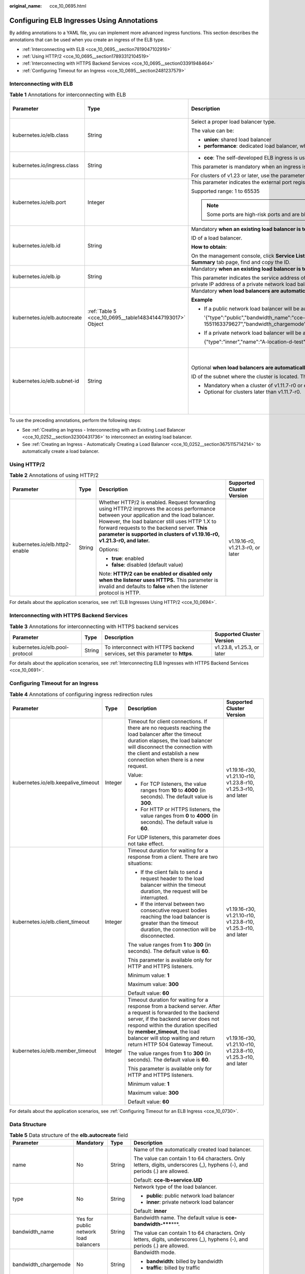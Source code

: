 :original_name: cce_10_0695.html

.. _cce_10_0695:

Configuring ELB Ingresses Using Annotations
===========================================

By adding annotations to a YAML file, you can implement more advanced ingress functions. This section describes the annotations that can be used when you create an ingress of the ELB type.

-  :ref:`Interconnecting with ELB <cce_10_0695__section7819047102916>`
-  :ref:`Using HTTP/2 <cce_10_0695__section17893312104519>`
-  :ref:`Interconnecting with HTTPS Backend Services <cce_10_0695__section03391948464>`
-  :ref:`Configuring Timeout for an Ingress <cce_10_0695__section2481237579>`

.. _cce_10_0695__section7819047102916:

Interconnecting with ELB
------------------------

.. table:: **Table 1** Annotations for interconnecting with ELB

   +------------------------------+-----------------------------------------------------------+---------------------------------------------------------------------------------------------------------------------------------------------------------------------------------------------------------+------------------------------------------------+
   | Parameter                    | Type                                                      | Description                                                                                                                                                                                             | Supported Cluster Version                      |
   +==============================+===========================================================+=========================================================================================================================================================================================================+================================================+
   | kubernetes.io/elb.class      | String                                                    | Select a proper load balancer type.                                                                                                                                                                     | v1.9 or later                                  |
   |                              |                                                           |                                                                                                                                                                                                         |                                                |
   |                              |                                                           | The value can be:                                                                                                                                                                                       |                                                |
   |                              |                                                           |                                                                                                                                                                                                         |                                                |
   |                              |                                                           | -  **union**: shared load balancer                                                                                                                                                                      |                                                |
   |                              |                                                           | -  **performance**: dedicated load balancer, which can be used only in clusters of v1.17 and later.                                                                                                     |                                                |
   +------------------------------+-----------------------------------------------------------+---------------------------------------------------------------------------------------------------------------------------------------------------------------------------------------------------------+------------------------------------------------+
   | kubernetes.io/ingress.class  | String                                                    | -  **cce**: The self-developed ELB ingress is used.                                                                                                                                                     | Only clusters of v1.21 or earlier              |
   |                              |                                                           |                                                                                                                                                                                                         |                                                |
   |                              |                                                           | This parameter is mandatory when an ingress is created by calling the API.                                                                                                                              |                                                |
   |                              |                                                           |                                                                                                                                                                                                         |                                                |
   |                              |                                                           | For clusters of v1.23 or later, use the parameter **ingressClassName**. For details, see :ref:`Using kubectl to Create an ELB Ingress <cce_10_0252>`.                                                   |                                                |
   +------------------------------+-----------------------------------------------------------+---------------------------------------------------------------------------------------------------------------------------------------------------------------------------------------------------------+------------------------------------------------+
   | kubernetes.io/elb.port       | Integer                                                   | This parameter indicates the external port registered with the address of the LoadBalancer Service.                                                                                                     | v1.9 or later                                  |
   |                              |                                                           |                                                                                                                                                                                                         |                                                |
   |                              |                                                           | Supported range: 1 to 65535                                                                                                                                                                             |                                                |
   |                              |                                                           |                                                                                                                                                                                                         |                                                |
   |                              |                                                           | .. note::                                                                                                                                                                                               |                                                |
   |                              |                                                           |                                                                                                                                                                                                         |                                                |
   |                              |                                                           |    Some ports are high-risk ports and are blocked by default, for example, port 21.                                                                                                                     |                                                |
   +------------------------------+-----------------------------------------------------------+---------------------------------------------------------------------------------------------------------------------------------------------------------------------------------------------------------+------------------------------------------------+
   | kubernetes.io/elb.id         | String                                                    | Mandatory **when an existing load balancer is to be interconnected**.                                                                                                                                   | v1.9 or later                                  |
   |                              |                                                           |                                                                                                                                                                                                         |                                                |
   |                              |                                                           | ID of a load balancer.                                                                                                                                                                                  |                                                |
   |                              |                                                           |                                                                                                                                                                                                         |                                                |
   |                              |                                                           | **How to obtain**:                                                                                                                                                                                      |                                                |
   |                              |                                                           |                                                                                                                                                                                                         |                                                |
   |                              |                                                           | On the management console, click **Service List**, and choose **Networking** > **Elastic Load Balance**. Click the name of the target load balancer. On the **Summary** tab page, find and copy the ID. |                                                |
   +------------------------------+-----------------------------------------------------------+---------------------------------------------------------------------------------------------------------------------------------------------------------------------------------------------------------+------------------------------------------------+
   | kubernetes.io/elb.ip         | String                                                    | Mandatory **when an existing load balancer is to be interconnected**.                                                                                                                                   | v1.9 or later                                  |
   |                              |                                                           |                                                                                                                                                                                                         |                                                |
   |                              |                                                           | This parameter indicates the service address of a load balancer. The value can be the public IP address of a public network load balancer or the private IP address of a private network load balancer. |                                                |
   +------------------------------+-----------------------------------------------------------+---------------------------------------------------------------------------------------------------------------------------------------------------------------------------------------------------------+------------------------------------------------+
   | kubernetes.io/elb.autocreate | :ref:`Table 5 <cce_10_0695__table148341447193017>` Object | Mandatory **when load balancers are automatically created**.                                                                                                                                            | v1.9 or later                                  |
   |                              |                                                           |                                                                                                                                                                                                         |                                                |
   |                              |                                                           | **Example**                                                                                                                                                                                             |                                                |
   |                              |                                                           |                                                                                                                                                                                                         |                                                |
   |                              |                                                           | -  If a public network load balancer will be automatically created, set this parameter to the following value:                                                                                          |                                                |
   |                              |                                                           |                                                                                                                                                                                                         |                                                |
   |                              |                                                           |    '{"type":"public","bandwidth_name":"cce-bandwidth-1551163379627","bandwidth_chargemode":"bandwidth","bandwidth_size":5,"bandwidth_sharetype":"PER","eip_type":"5_bgp","name":"james"}'               |                                                |
   |                              |                                                           |                                                                                                                                                                                                         |                                                |
   |                              |                                                           | -  If a private network load balancer will be automatically created, set this parameter to the following value:                                                                                         |                                                |
   |                              |                                                           |                                                                                                                                                                                                         |                                                |
   |                              |                                                           |    {"type":"inner","name":"A-location-d-test"}                                                                                                                                                          |                                                |
   +------------------------------+-----------------------------------------------------------+---------------------------------------------------------------------------------------------------------------------------------------------------------------------------------------------------------+------------------------------------------------+
   | kubernetes.io/elb.subnet-id  | String                                                    | Optional **when load balancers are automatically created**.                                                                                                                                             | Mandatory for clusters earlier than v1.11.7-r0 |
   |                              |                                                           |                                                                                                                                                                                                         |                                                |
   |                              |                                                           | ID of the subnet where the cluster is located. The value can contain 1 to 100 characters.                                                                                                               | Discarded in clusters later than v1.11.7-r0    |
   |                              |                                                           |                                                                                                                                                                                                         |                                                |
   |                              |                                                           | -  Mandatory when a cluster of v1.11.7-r0 or earlier is to be automatically created.                                                                                                                    |                                                |
   |                              |                                                           | -  Optional for clusters later than v1.11.7-r0.                                                                                                                                                         |                                                |
   +------------------------------+-----------------------------------------------------------+---------------------------------------------------------------------------------------------------------------------------------------------------------------------------------------------------------+------------------------------------------------+

To use the preceding annotations, perform the following steps:

-  See :ref:`Creating an Ingress - Interconnecting with an Existing Load Balancer <cce_10_0252__section32300431736>` to interconnect an existing load balancer.
-  See :ref:`Creating an Ingress - Automatically Creating a Load Balancer <cce_10_0252__section3675115714214>` to automatically create a load balancer.

.. _cce_10_0695__section17893312104519:

Using HTTP/2
------------

.. table:: **Table 2** Annotations of using HTTP/2

   +--------------------------------+-----------------+-------------------------------------------------------------------------------------------------------------------------------------------------------------------------------------------------------------------------------------------------------------------------------------------------------------------------+-----------------------------------+
   | Parameter                      | Type            | Description                                                                                                                                                                                                                                                                                                             | Supported Cluster Version         |
   +================================+=================+=========================================================================================================================================================================================================================================================================================================================+===================================+
   | kubernetes.io/elb.http2-enable | String          | Whether HTTP/2 is enabled. Request forwarding using HTTP/2 improves the access performance between your application and the load balancer. However, the load balancer still uses HTTP 1.X to forward requests to the backend server. **This parameter is supported in clusters of v1.19.16-r0, v1.21.3-r0, and later.** | v1.19.16-r0, v1.21.3-r0, or later |
   |                                |                 |                                                                                                                                                                                                                                                                                                                         |                                   |
   |                                |                 | Options:                                                                                                                                                                                                                                                                                                                |                                   |
   |                                |                 |                                                                                                                                                                                                                                                                                                                         |                                   |
   |                                |                 | -  **true**: enabled                                                                                                                                                                                                                                                                                                    |                                   |
   |                                |                 | -  **false**: disabled (default value)                                                                                                                                                                                                                                                                                  |                                   |
   |                                |                 |                                                                                                                                                                                                                                                                                                                         |                                   |
   |                                |                 | Note: **HTTP/2 can be enabled or disabled only when the listener uses HTTPS.** This parameter is invalid and defaults to **false** when the listener protocol is HTTP.                                                                                                                                                  |                                   |
   +--------------------------------+-----------------+-------------------------------------------------------------------------------------------------------------------------------------------------------------------------------------------------------------------------------------------------------------------------------------------------------------------------+-----------------------------------+

For details about the application scenarios, see :ref:`ELB Ingresses Using HTTP/2 <cce_10_0694>`.

.. _cce_10_0695__section03391948464:

Interconnecting with HTTPS Backend Services
-------------------------------------------

.. table:: **Table 3** Annotations for interconnecting with HTTPS backend services

   +---------------------------------+--------+-------------------------------------------------------------------------------+----------------------------+
   | Parameter                       | Type   | Description                                                                   | Supported Cluster Version  |
   +=================================+========+===============================================================================+============================+
   | kubernetes.io/elb.pool-protocol | String | To interconnect with HTTPS backend services, set this parameter to **https**. | v1.23.8, v1.25.3, or later |
   +---------------------------------+--------+-------------------------------------------------------------------------------+----------------------------+

For details about the application scenarios, see :ref:`Interconnecting ELB Ingresses with HTTPS Backend Services <cce_10_0691>`.

.. _cce_10_0695__section2481237579:

Configuring Timeout for an Ingress
----------------------------------

.. table:: **Table 4** Annotations of configuring ingress redirection rules

   +-------------------------------------+-----------------+----------------------------------------------------------------------------------------------------------------------------------------------------------------------------------------------------------------------------------------------------------------------------------------------------+-----------------------------------------------------------------+
   | Parameter                           | Type            | Description                                                                                                                                                                                                                                                                                        | Supported Cluster Version                                       |
   +=====================================+=================+====================================================================================================================================================================================================================================================================================================+=================================================================+
   | kubernetes.io/elb.keepalive_timeout | Integer         | Timeout for client connections. If there are no requests reaching the load balancer after the timeout duration elapses, the load balancer will disconnect the connection with the client and establish a new connection when there is a new request.                                               | v1.19.16-r30, v1.21.10-r10, v1.23.8-r10, v1.25.3-r10, and later |
   |                                     |                 |                                                                                                                                                                                                                                                                                                    |                                                                 |
   |                                     |                 | Value:                                                                                                                                                                                                                                                                                             |                                                                 |
   |                                     |                 |                                                                                                                                                                                                                                                                                                    |                                                                 |
   |                                     |                 | -  For TCP listeners, the value ranges from **10** to **4000** (in seconds). The default value is **300**.                                                                                                                                                                                         |                                                                 |
   |                                     |                 | -  For HTTP or HTTPS listeners, the value ranges from **0** to **4000** (in seconds). The default value is **60**.                                                                                                                                                                                 |                                                                 |
   |                                     |                 |                                                                                                                                                                                                                                                                                                    |                                                                 |
   |                                     |                 | For UDP listeners, this parameter does not take effect.                                                                                                                                                                                                                                            |                                                                 |
   +-------------------------------------+-----------------+----------------------------------------------------------------------------------------------------------------------------------------------------------------------------------------------------------------------------------------------------------------------------------------------------+-----------------------------------------------------------------+
   | kubernetes.io/elb.client_timeout    | Integer         | Timeout duration for waiting for a response from a client. There are two situations:                                                                                                                                                                                                               | v1.19.16-r30, v1.21.10-r10, v1.23.8-r10, v1.25.3-r10, and later |
   |                                     |                 |                                                                                                                                                                                                                                                                                                    |                                                                 |
   |                                     |                 | -  If the client fails to send a request header to the load balancer within the timeout duration, the request will be interrupted.                                                                                                                                                                 |                                                                 |
   |                                     |                 | -  If the interval between two consecutive request bodies reaching the load balancer is greater than the timeout duration, the connection will be disconnected.                                                                                                                                    |                                                                 |
   |                                     |                 |                                                                                                                                                                                                                                                                                                    |                                                                 |
   |                                     |                 | The value ranges from **1** to **300** (in seconds). The default value is **60**.                                                                                                                                                                                                                  |                                                                 |
   |                                     |                 |                                                                                                                                                                                                                                                                                                    |                                                                 |
   |                                     |                 | This parameter is available only for HTTP and HTTPS listeners.                                                                                                                                                                                                                                     |                                                                 |
   |                                     |                 |                                                                                                                                                                                                                                                                                                    |                                                                 |
   |                                     |                 | Minimum value: **1**                                                                                                                                                                                                                                                                               |                                                                 |
   |                                     |                 |                                                                                                                                                                                                                                                                                                    |                                                                 |
   |                                     |                 | Maximum value: **300**                                                                                                                                                                                                                                                                             |                                                                 |
   |                                     |                 |                                                                                                                                                                                                                                                                                                    |                                                                 |
   |                                     |                 | Default value: **60**                                                                                                                                                                                                                                                                              |                                                                 |
   +-------------------------------------+-----------------+----------------------------------------------------------------------------------------------------------------------------------------------------------------------------------------------------------------------------------------------------------------------------------------------------+-----------------------------------------------------------------+
   | kubernetes.io/elb.member_timeout    | Integer         | Timeout duration for waiting for a response from a backend server. After a request is forwarded to the backend server, if the backend server does not respond within the duration specified by **member_timeout**, the load balancer will stop waiting and return return HTTP 504 Gateway Timeout. | v1.19.16-r30, v1.21.10-r10, v1.23.8-r10, v1.25.3-r10, and later |
   |                                     |                 |                                                                                                                                                                                                                                                                                                    |                                                                 |
   |                                     |                 | The value ranges from **1** to **300** (in seconds). The default value is **60**.                                                                                                                                                                                                                  |                                                                 |
   |                                     |                 |                                                                                                                                                                                                                                                                                                    |                                                                 |
   |                                     |                 | This parameter is available only for HTTP and HTTPS listeners.                                                                                                                                                                                                                                     |                                                                 |
   |                                     |                 |                                                                                                                                                                                                                                                                                                    |                                                                 |
   |                                     |                 | Minimum value: **1**                                                                                                                                                                                                                                                                               |                                                                 |
   |                                     |                 |                                                                                                                                                                                                                                                                                                    |                                                                 |
   |                                     |                 | Maximum value: **300**                                                                                                                                                                                                                                                                             |                                                                 |
   |                                     |                 |                                                                                                                                                                                                                                                                                                    |                                                                 |
   |                                     |                 | Default value: **60**                                                                                                                                                                                                                                                                              |                                                                 |
   +-------------------------------------+-----------------+----------------------------------------------------------------------------------------------------------------------------------------------------------------------------------------------------------------------------------------------------------------------------------------------------+-----------------------------------------------------------------+

For details about the application scenarios, see :ref:`Configuring Timeout for an ELB Ingress <cce_10_0730>`.

Data Structure
--------------

.. _cce_10_0695__table148341447193017:

.. table:: **Table 5** Data structure of the **elb.autocreate** field

   +----------------------+---------------------------------------+------------------+----------------------------------------------------------------------------------------------------------------------------------------------------------------------------------------------------------------------------------------------------------------------------------------------------------------------------------------------------------------------------------+
   | Parameter            | Mandatory                             | Type             | Description                                                                                                                                                                                                                                                                                                                                                                      |
   +======================+=======================================+==================+==================================================================================================================================================================================================================================================================================================================================================================================+
   | name                 | No                                    | String           | Name of the automatically created load balancer.                                                                                                                                                                                                                                                                                                                                 |
   |                      |                                       |                  |                                                                                                                                                                                                                                                                                                                                                                                  |
   |                      |                                       |                  | The value can contain 1 to 64 characters. Only letters, digits, underscores (_), hyphens (-), and periods (.) are allowed.                                                                                                                                                                                                                                                       |
   |                      |                                       |                  |                                                                                                                                                                                                                                                                                                                                                                                  |
   |                      |                                       |                  | Default: **cce-lb+service.UID**                                                                                                                                                                                                                                                                                                                                                  |
   +----------------------+---------------------------------------+------------------+----------------------------------------------------------------------------------------------------------------------------------------------------------------------------------------------------------------------------------------------------------------------------------------------------------------------------------------------------------------------------------+
   | type                 | No                                    | String           | Network type of the load balancer.                                                                                                                                                                                                                                                                                                                                               |
   |                      |                                       |                  |                                                                                                                                                                                                                                                                                                                                                                                  |
   |                      |                                       |                  | -  **public**: public network load balancer                                                                                                                                                                                                                                                                                                                                      |
   |                      |                                       |                  | -  **inner**: private network load balancer                                                                                                                                                                                                                                                                                                                                      |
   |                      |                                       |                  |                                                                                                                                                                                                                                                                                                                                                                                  |
   |                      |                                       |                  | Default: **inner**                                                                                                                                                                                                                                                                                                                                                               |
   +----------------------+---------------------------------------+------------------+----------------------------------------------------------------------------------------------------------------------------------------------------------------------------------------------------------------------------------------------------------------------------------------------------------------------------------------------------------------------------------+
   | bandwidth_name       | Yes for public network load balancers | String           | Bandwidth name. The default value is **cce-bandwidth-*****\***.                                                                                                                                                                                                                                                                                                                  |
   |                      |                                       |                  |                                                                                                                                                                                                                                                                                                                                                                                  |
   |                      |                                       |                  | The value can contain 1 to 64 characters. Only letters, digits, underscores (_), hyphens (-), and periods (.) are allowed.                                                                                                                                                                                                                                                       |
   +----------------------+---------------------------------------+------------------+----------------------------------------------------------------------------------------------------------------------------------------------------------------------------------------------------------------------------------------------------------------------------------------------------------------------------------------------------------------------------------+
   | bandwidth_chargemode | No                                    | String           | Bandwidth mode.                                                                                                                                                                                                                                                                                                                                                                  |
   |                      |                                       |                  |                                                                                                                                                                                                                                                                                                                                                                                  |
   |                      |                                       |                  | -  **bandwidth**: billed by bandwidth                                                                                                                                                                                                                                                                                                                                            |
   |                      |                                       |                  | -  **traffic**: billed by traffic                                                                                                                                                                                                                                                                                                                                                |
   |                      |                                       |                  |                                                                                                                                                                                                                                                                                                                                                                                  |
   |                      |                                       |                  | Default: **bandwidth**                                                                                                                                                                                                                                                                                                                                                           |
   +----------------------+---------------------------------------+------------------+----------------------------------------------------------------------------------------------------------------------------------------------------------------------------------------------------------------------------------------------------------------------------------------------------------------------------------------------------------------------------------+
   | bandwidth_size       | Yes for public network load balancers | Integer          | Bandwidth size. The default value is 1 to 2000 Mbit/s. Configure this parameter based on the bandwidth range allowed in your region.                                                                                                                                                                                                                                             |
   |                      |                                       |                  |                                                                                                                                                                                                                                                                                                                                                                                  |
   |                      |                                       |                  | The minimum increment for bandwidth adjustment varies depending on the bandwidth range.                                                                                                                                                                                                                                                                                          |
   |                      |                                       |                  |                                                                                                                                                                                                                                                                                                                                                                                  |
   |                      |                                       |                  | -  The minimum increment is 1 Mbit/s if the allowed bandwidth does not exceed 300 Mbit/s.                                                                                                                                                                                                                                                                                        |
   |                      |                                       |                  | -  The minimum increment is 50 Mbit/s if the allowed bandwidth ranges from 300 Mbit/s to 1000 Mbit/s.                                                                                                                                                                                                                                                                            |
   |                      |                                       |                  | -  The minimum increment is 500 Mbit/s if the allowed bandwidth exceeds 1000 Mbit/s.                                                                                                                                                                                                                                                                                             |
   +----------------------+---------------------------------------+------------------+----------------------------------------------------------------------------------------------------------------------------------------------------------------------------------------------------------------------------------------------------------------------------------------------------------------------------------------------------------------------------------+
   | bandwidth_sharetype  | Yes for public network load balancers | String           | Bandwidth sharing mode.                                                                                                                                                                                                                                                                                                                                                          |
   |                      |                                       |                  |                                                                                                                                                                                                                                                                                                                                                                                  |
   |                      |                                       |                  | -  **PER**: dedicated bandwidth                                                                                                                                                                                                                                                                                                                                                  |
   +----------------------+---------------------------------------+------------------+----------------------------------------------------------------------------------------------------------------------------------------------------------------------------------------------------------------------------------------------------------------------------------------------------------------------------------------------------------------------------------+
   | eip_type             | Yes for public network load balancers | String           | EIP type.                                                                                                                                                                                                                                                                                                                                                                        |
   |                      |                                       |                  |                                                                                                                                                                                                                                                                                                                                                                                  |
   |                      |                                       |                  | -  **5_bgp**: dynamic BGP                                                                                                                                                                                                                                                                                                                                                        |
   |                      |                                       |                  |                                                                                                                                                                                                                                                                                                                                                                                  |
   |                      |                                       |                  | The specific type varies with regions. For details, see the EIP console.                                                                                                                                                                                                                                                                                                         |
   +----------------------+---------------------------------------+------------------+----------------------------------------------------------------------------------------------------------------------------------------------------------------------------------------------------------------------------------------------------------------------------------------------------------------------------------------------------------------------------------+
   | available_zone       | Yes                                   | Array of strings | AZ where the load balancer is located.                                                                                                                                                                                                                                                                                                                                           |
   |                      |                                       |                  |                                                                                                                                                                                                                                                                                                                                                                                  |
   |                      |                                       |                  | This parameter is available only for dedicated load balancers.                                                                                                                                                                                                                                                                                                                   |
   +----------------------+---------------------------------------+------------------+----------------------------------------------------------------------------------------------------------------------------------------------------------------------------------------------------------------------------------------------------------------------------------------------------------------------------------------------------------------------------------+
   | l4_flavor_name       | Yes                                   | String           | Flavor name of the layer-4 load balancer.                                                                                                                                                                                                                                                                                                                                        |
   |                      |                                       |                  |                                                                                                                                                                                                                                                                                                                                                                                  |
   |                      |                                       |                  | This parameter is available only for dedicated load balancers.                                                                                                                                                                                                                                                                                                                   |
   +----------------------+---------------------------------------+------------------+----------------------------------------------------------------------------------------------------------------------------------------------------------------------------------------------------------------------------------------------------------------------------------------------------------------------------------------------------------------------------------+
   | l7_flavor_name       | No                                    | String           | Flavor name of the layer-7 load balancer.                                                                                                                                                                                                                                                                                                                                        |
   |                      |                                       |                  |                                                                                                                                                                                                                                                                                                                                                                                  |
   |                      |                                       |                  | This parameter is available only for dedicated load balancers. The value of this parameter must be the same as that of **l4_flavor_name**, that is, both are elastic specifications or fixed specifications.                                                                                                                                                                     |
   +----------------------+---------------------------------------+------------------+----------------------------------------------------------------------------------------------------------------------------------------------------------------------------------------------------------------------------------------------------------------------------------------------------------------------------------------------------------------------------------+
   | elb_virsubnet_ids    | No                                    | Array of strings | Subnet where the backend server of the load balancer is located. If this parameter is left blank, the default cluster subnet is used. Load balancers occupy different number of subnet IP addresses based on their specifications. Therefore, you are not advised to use the subnet CIDR blocks of other resources (such as clusters and nodes) as the load balancer CIDR block. |
   |                      |                                       |                  |                                                                                                                                                                                                                                                                                                                                                                                  |
   |                      |                                       |                  | This parameter is available only for dedicated load balancers.                                                                                                                                                                                                                                                                                                                   |
   |                      |                                       |                  |                                                                                                                                                                                                                                                                                                                                                                                  |
   |                      |                                       |                  | Example:                                                                                                                                                                                                                                                                                                                                                                         |
   |                      |                                       |                  |                                                                                                                                                                                                                                                                                                                                                                                  |
   |                      |                                       |                  | .. code-block::                                                                                                                                                                                                                                                                                                                                                                  |
   |                      |                                       |                  |                                                                                                                                                                                                                                                                                                                                                                                  |
   |                      |                                       |                  |    "elb_virsubnet_ids": [                                                                                                                                                                                                                                                                                                                                                        |
   |                      |                                       |                  |       "14567f27-8ae4-42b8-ae47-9f847a4690dd"                                                                                                                                                                                                                                                                                                                                     |
   |                      |                                       |                  |     ]                                                                                                                                                                                                                                                                                                                                                                            |
   +----------------------+---------------------------------------+------------------+----------------------------------------------------------------------------------------------------------------------------------------------------------------------------------------------------------------------------------------------------------------------------------------------------------------------------------------------------------------------------------+
